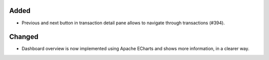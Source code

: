 Added
:::::

* Previous and next button in transaction detail pane allows to navigate through transactions (#394).

Changed
:::::::

* Dashboard overview is now implemented using Apache ECharts and shows more information, in a clearer way.
